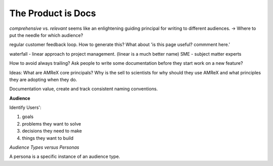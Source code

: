 The Product is Docs
===================


*comprehensive* vs. *relevant*  seems like an enlightening guiding principal for writing to different audiences. -> Where to put the needle for which audience?

regular customer feedback loop. How to generate this? What about 'is this page useful? commment here.'

waterfall - linear approach to project management. (linear is a much better name)
SME - subject matter experts 

How to avoid always trailing? Ask people to write some documentation before they start work on a new feature? 

Ideas: What are AMReX core principals? Why is the sell to scientists for why should they use AMReX and what principles they are adopting when they do. 


Documentation value, create and track consistent naming conventions. 

.. image:: doc_process.jpg
   :height: 100px
   

**Audience**

Identify Users':

#. goals
#. problems they want to solve
#. decisions they need to make
#. things they want to build 

*Audience Types versus Personas*

A persona is a specific instance of an audience type.  
